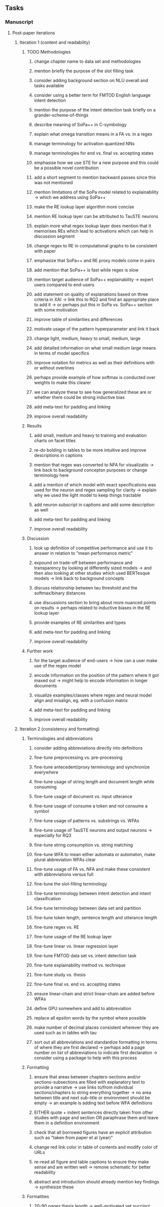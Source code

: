#+STARTUP: overview
#+OPTIONS: ^:nil
#+OPTIONS: p:t

** Tasks
*** Manuscript 
**** Post-paper iterations
***** Iteration 1 (content and readability)
****** TODO Methodologies
******* change chapter name to data set and methodologies
******* mention briefly the purpose of the slot filling task 
******* consider adding background section on NLU overall and tasks available
******* consider using a better term for FMTOD English language intent detection 
******* mention the purpose of the intent detection task briefly on a grander-scheme-of-things
******* describe meaning of SoPa++ in C-symbology
******* explain what omega transition means in a FA vs. in a regex
******* manage terminology for activation quantized NNs
******* manage terminologies for end vs. final vs. accepting states
******* emphasise how we use STE for a new purpose and this could be a possible novel contribution
******* add a short segment to mention backward passes since this was not mentioned
******* mention limitations of the SoPa model related to explainability -> which we address using SoPa++
******* make the RE lookup layer algorithm more concise
******* mention RE lookup layer can be attributed to TauSTE neurons
******* explain more what regex lookup layer does mention that it memorises REs which lead to activations which can help in discussion segment
******* change regex to RE in computational graphs to be consistent with paper
******* emphasize that SoPa++ and RE proxy models come in pairs
******* add mention that SoPa++ is fast while regex is slow
******* mention target audience of SoPa++ explainability -> expert users compared to end-users
******* add statement on quality of explanations based on three criteria in XAI -> link this to RQ2 and find an appropriate place to add it -> or perhaps put this in SoPa vs. SoPa++ section with some motivation
******* improve table of similarities and differences
******* motivate usage of the pattern hyperparameter and link it back
******* change light, medium, heavy to small, medium, large 
******* add detailed information on what small medium large means in terms of model specifics 
******* improve notation for metrics as well as their definitions with or without overlines
******* perhaps provide example of how softmax is conducted over weights to make this clearer
******* we can analyze these to see how generalized these are or whether there could be strong inductive bias
******* add meta-text for padding and linking
******* improve overall readability
****** Results
******* add small, medium and heavy to training and evaluation charts on facet titles
******* re-do bolding in tables to be more intuitive and improve descriptions in captions 
******* mention that regex was converted to NFA for visualizatio -> link back to background conceptsn purposes or change terminology here
******* add a mention of which model with exact specifications was used for the neuron and regex sampling for clarity -> explain why we used the light model to keep things tractable
******* add neuron subscript in captions and add some description as well
******* add meta-text for padding and linking
******* improve overall readability
****** Discussion
******* look up definition of competitive performance and use it to answer in relation to "mean performance metric" 
******* expound on trade-off between performance and transparency by looking at differently sized models -> and then also looking at other studies which used BERTesque models -> link back to background concepts
******* discuss relationship between tau threshold and the softmax/binary distances
******* use discussions section to bring about more nuanced points on results -> perhaps related to inductive biases in the RE lookup layer
******* provide examples of RE similarities and types
******* add meta-text for padding and linking
******* improve overall readability
****** Further work
******* for the target audience of end-users -> how can a user make use of the regex model
******* encode information on the position of the pattern where it got maxed out -> might help to encode information in longer documents
******* visualize examples/classes where regex and neural model align and misalign, eg. with a confusion matrix
******* add meta-text for padding and linking
******* improve overall readability

***** Iteration 2 (consistency and formatting)
****** Terminologies and abbreviations
******* consider adding abbreviations directly into definitions
******* fine-tune preprocessing vs. pre-processing
******* fine-tune antecedent/proxy terminology and synchronize everywhere
******* fine-tune usage of string length and document length while consuming
******* fine-tune usage of document vs. input utterance
******* fine-tune usage of consume a token and not consume a symbol
******* fine-tune usage of patterns vs. substrings vs. WFAs
******* fine-tune usage of TauSTE neurons and output neurons -> especially for RQ3
******* fine-tune string consumption vs. string matching
******* fine-tune WFA to mean either automata or automaton, make plural abbreviation WFAs clear
******* fine-tune usage of FA vs. NFA and make these consistent with abbreviations versus full
******* fine-tune the slot-filling terminology 
******* fine-tune terminology between intent detection and intent classification
******* fine-tune terminology between data set and partition
******* fine-tune token length, sentence length and utterance length
******* fine-tune regex vs. RE
******* fine-tune usage of the RE lookup layer
******* fine-tune linear vs. linear regression layer
******* fine-tune FMTOD data set vs. intent detection task
******* fine-tune explainability method vs. technique
******* fine-tune study vs. thesis
******* fine-tune final vs. end vs. accepting states
******* ensure linear-chain and strict linear-chain are added before WFAs
******* define GPU somewhere and add to abbreviation
******* replace all epsilon words by the symbol where possible 
******* make number of decimal places consistent wherever they are used such as in tables with tau
******* sort out all abbreviations and standardize formatting in terms of where they are first declared -> perhaps add a page number on list of abbreviations to indicate first declaration -> consider using a package to help with this process
****** Formatting
******* ensure that areas between chapters-sections and/or sections-subsections are filled with explanatory text to provide a narrative -> use links to/from individual sections/chapters to string everything together -> no area between title and next sub-title or environment should be empty -> an example is adding text before WFA definitions
******* EITHER quote + indent sentences directly taken from other studies with page and section OR paraphrase them and leave them in a definition environment
******* check that all borrowed figures have an explicit attribution such as "taken from paper et al (year)"
******* change red link color in table of contents and modify color of URLs
******* re-read all figure and table captions to ensure they make sense and are written well -> remove schematic for better readability
******* abstract and introduction should already mention key findings -> synthesize these
****** Formalities
******* 20-90 pages thesis length -> well-motivated yet succinct
******* add remaining features by referring to master template such as abstract (short summarized introduction), list of tables/figures/abbreviations, appendices, etc; see master document for examples
******* date on bottom of manuscript should be date of submission before mailing to Potsdam
******* add student registration details to paper such as matriculation number and other details
******* update title page date to current submission date
******* take note of all other submission criteria such as statement of originality, German abstract, digital copy and others, see: https://www.uni-potsdam.de/en/studium/studying/organizing-your-exams/final-thesis
****** Bibliography
******* improve capitalization with braces in bibtex file
******* find alternative journal/conference citations for current arxiv papers
****** Final steps
******* perform spell-check of all text
******* re-read paper for flow and sensibility 

*** Programming
**** Clean-code and documentation
***** Source-code
****** rename RegexSoftPatternClassifier class to RegexProxy if possible without breakages
****** change light, medium and heavy to small, medium and large in all scripts, filenames and log variables consistently
****** remove all neural sopa from readme and everywhere else since spp already implies neural -> consider changing parser arguments as well if possible for consistency from --neural-model-checkpoint to --spp-model-checkpoint
****** add pydocstrings to all functions and improve argparse documentation
****** add a comment above each code chunk which explains inner mechanisms better
***** Readme
****** update readme and usages with finalized antecedent and proxy terminologies 
****** upadte readme and usages with finalized STE/output neurons terminologies
****** add information on best model downloads and preparation -> add these to Google Drive later on
****** update metadata eg. with comprehensive python/shell help scripts, comments describing functionality and readme descriptions for git hooks
****** test out all shell-scripts and python code to make sure everything works the same after major renamings
****** test download and all other scripts to ensure they work
****** perform spell-check on readme 
**** Dependencies, typing and testing
***** if using R, document R dependencies with ~sessionInfo()~
***** look into cases where List was replaced by Sequential and how this can be changed or understood to keep consistency (ie. keep everything to List with overloads)
***** GPU/CPU runs not always reproducible depending on multi-threading, see: https://pytorch.org/docs/stable/notes/randomness.html#reproducibility

** Notes
*** Admin
**** Timeline
***** +Initial thesis document: *15.09.2020*+
***** +Topic proposal draft: *06.11.2020*+
***** +Topic proposal final: *15.11.2020*+
***** +Topic registration: *01.02.2021*+
***** Offical manuscript submission: *12.04.2021*

** Legacy
*** Interpretable RNN architectures
**** State-regularized-RNNs (SR-RNNs)
***** good: very powerful and easily interpretable architecture with extensions to NLP and CV
***** good: simple code which can probably be ported to PyTorch relatively quickly
***** good: contact made with author and could get advice for possible extensions
***** problematic: code is outdated and written in Theano, TensorFlow version likely to be out by end of year
***** problematic: DFA extraction from SR-RNNs is clear, but DPDA extraction/visualization from SR-LSTMs is not clear probably because of no analog for discrete stack symbols from continuous cell (memory) states
***** possible extensions: port state-regularized RNNs to PyTorch (might be simple since code-base is generally simple), final conversion to REs for interpretability, global explainability for natural language, adding different loss to ensure words cluster to same centroid as much as possible -> or construct large automata, perhaps pursue sentiment analysis from SR-RNNs perspective instead and derive DFAs to model these
**** Rational recurences (RRNNs)
***** good: code quality in PyTorch, succinct and short
***** good: heavy mathematical background which could lend to more interesting mathematical analyses
***** problematic: seemingly missing interpretability section in paper -> theoretical and mathematical, which is good for understanding
***** problematic: hard to draw exact connection to interpretability, might take too long to understand everything
**** Finite-automation-RNNs (FA-RNNs)
***** source code likely released by November, but still requires initial REs which may not be present -> might not be the best fit
***** FA-RNNs involving REs and substitutions could be useful extensions as finite state transducers for interpretable neural machine translation

*** Interpretable surrogate extraction
***** overall more costly and less chance of high performance       
***** FA/WFA extraction
****** spectral learning, clustering
****** less direct interpretability
****** more proof of performance needed -> need to show it is better than simple data learning

*** Neuro-symbolic paradigms
***** research questions
****** can we train use a neuro-symbolic paradigm to attain high performance (similar to NNs) for NLP task(s)?
****** if so, can this paradigm provide us with greater explainability about the inner workings of the model?

*** Neural decision trees
***** decision trees are the same as logic programs -> the objective should be to learn logic programs
***** hierarchies are constructed in weight-space which lends itself to non-sequential models very well -> but problematic for token-level hierarchies
***** research questions
****** can we achieve similar high performance using decision tree distillation techniques (by imitating NNs)?
****** can this decision tree improve interpretability/explainability?
****** can this decision tree distillation technique outperform simple decision tree learning from training data?

*** Inductive logic on NLP search spaces
***** can potentially use existing IM models such as paraphrase detector for introspection purposes in thesis
***** n-gram power sets to explore for statistical artefacts -> ANNs can only access the search space of N-gram power sets -> solution to NLP tasks must be a statistical solution within the power sets which links back to symbolism
***** eg. differentiable ILP from DeepMind
***** propositional logic only contains atoms while predicate/first-order logic contain variables      
